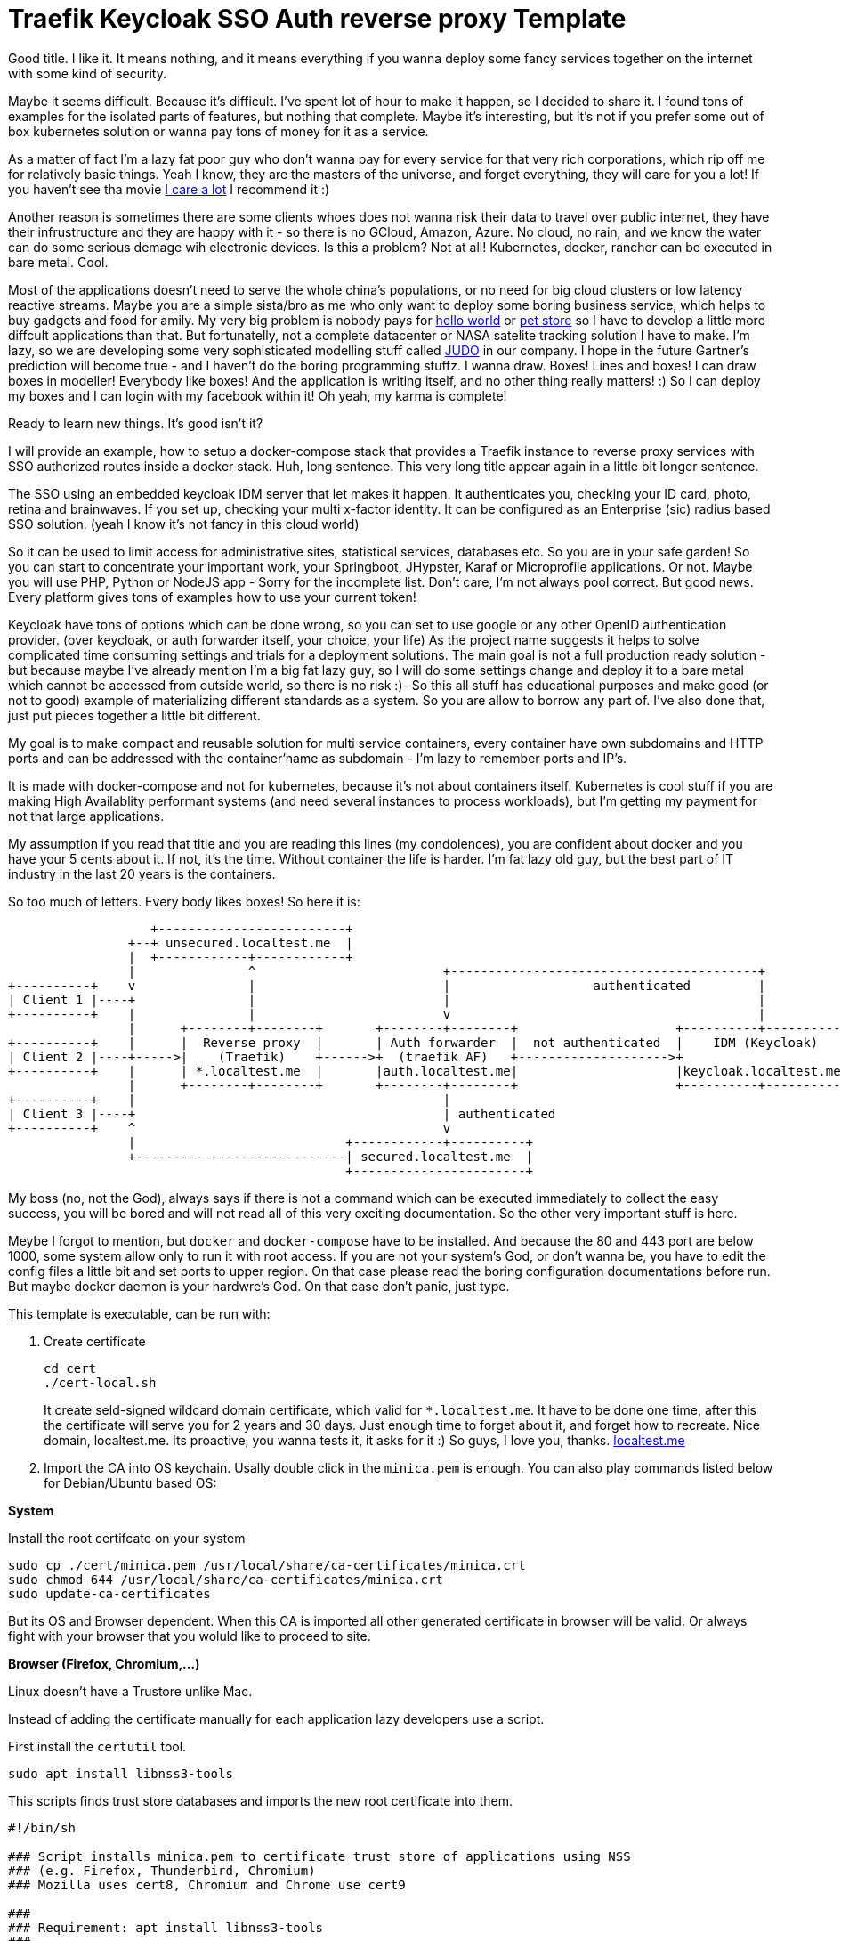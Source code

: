 # Traefik Keycloak SSO Auth reverse proxy Template

Good title. I like it. It means nothing, and it means everything if you wanna deploy some fancy services together on the internet with some kind of security.

Maybe it seems difficult. Because it's difficult. I've spent lot of hour to make it happen, so I decided to share it. I found tons of examples for the isolated parts of features, but nothing that complete. Maybe it's interesting, but it's not if you prefer some out of box kubernetes solution or wanna pay tons of money for it as a service.

As a matter of fact I'm a lazy fat poor guy who don't wanna pay for every service for that very rich corporations, which rip off me for relatively basic things. Yeah I know, they are the masters of the universe, and forget everything, they will care for you a lot! If you haven't see tha movie https://www.imdb.com/title/tt9893250/[I care a lot] I recommend it :) 

Another reason is sometimes there are some clients whoes does not wanna risk their 
data to travel over public internet, they have their infrustructure and they are happy with it - so there is no GCloud, Amazon, Azure. No cloud, no rain, and we know the water can do some serious demage wih electronic devices.
Is this a problem? Not at all! Kubernetes, docker, rancher can be executed in bare metal. Cool.

Most of the applications doesn't need to serve the whole china's populations, or no need for big cloud clusters or low latency reactive streams. Maybe you are a simple sista/bro as me who only want to deploy some boring business service, which helps to buy gadgets and food for amily. 
My very big problem is nobody pays for https://en.wikipedia.org/wiki/%22Hello,_World!%22_program[hello world] or https://www.oracle.com/java/technologies/petstore-v1312.html[pet store] so I have to develop a little more diffcult applications than that. But fortunatelly, not a complete datacenter or NASA satelite tracking solution I have to make. 
I'm lazy, so we are developing some very sophisticated modelling stuff called https://judo.codes[JUDO] in our company. I hope in the future Gartner's prediction will become true - and I haven't do the boring programming stuffz. I wanna draw. Boxes! Lines and boxes! I can draw boxes in modeller! Everybody like boxes! And the application is writing itself, and no other thing really matters! :) So I can deploy my boxes and I can login with my facebook within it! Oh yeah, my karma is complete!

Ready to learn new things. It's good isn't it?

I will provide an example, how to setup a docker-compose stack that provides a Traefik instance to reverse proxy services with SSO authorized routes inside a docker stack. Huh, long sentence. This very long title appear again in a little bit longer sentence.

The SSO using an embedded keycloak IDM server that let makes it happen. It authenticates you, checking your ID card, photo, retina and brainwaves. 
If you set up, checking your multi x-factor identity. It can be configured as an Enterprise (sic) radius based SSO solution. (yeah I 
know it's not fancy in this cloud world)

So it can be used to limit access for administrative sites, statistical services, databases etc. So you are in your safe garden!
So you can start to concentrate your important work, your Springboot, JHypster, Karaf or Microprofile applications. Or not. Maybe you will use PHP, Python or NodeJS app - Sorry for the incomplete list. Don't care, I'm not always pool correct. But good news. Every platform 
gives tons of examples how to use your current token!

Keycloak have tons of options which can be done wrong, so you can set to use google or any other OpenID authentication provider. (over keycloak, or auth forwarder itself, your choice, your life) As the project name suggests it helps to solve complicated time consuming settings and trials for a deployment solutions. The main goal is not a full production ready solution - but because maybe I've already mention I'm a big fat lazy guy, so I will do some settings change and deploy it to a bare metal which cannot be accessed from outside world, so there is no risk :)- So this all stuff has educational purposes and make good (or not to good) example of materializing different standards as a system. So you are allow to borrow any part of. I've also done that, just put pieces together a little bit different.

My goal is to make compact and reusable solution for multi service containers, every container have own subdomains and HTTP ports and can be addressed with the container'name as subdomain - I'm lazy to remember ports and IP's. 

It is made with docker-compose and not for kubernetes, because it's not about containers itself. Kubernetes is cool stuff if you are making High Availablity performant systems (and need several instances to process workloads), but I'm getting my payment for not that large applications. 

My assumption if you read that title and you are reading this lines (my condolences), you are confident about docker and you have your 5 cents about it. If not, it's the time. Without container the life is harder. I'm fat lazy old guy, but the best part of IT industry in the last 20 years is the containers.

So too much of letters. Every body likes boxes! So here it is:


[ditaa]
----
                   +-------------------------+
                +--+ unsecured.localtest.me  |
                |  +------------+------------+
                |               ^                         +-----------------------------------------+
+----------+    v               |                         |                   authenticated         |
| Client 1 |----+               |                         |                                         |
+----------+    |               |                         v                                         |
                |      +--------+--------+       +--------+--------+                     +----------+----------+          
+----------+    |      |  Reverse proxy  |       | Auth forwarder  |  not authenticated  |    IDM (Keycloak)   |
| Client 2 |----+----->|    (Traefik)    +------>+  (traefik AF)   +-------------------->+                     |
+----------+    |      | *.localtest.me  |       |auth.localtest.me|                     |keycloak.localtest.me|
                |      +--------+--------+       +--------+--------+                     +----------+----------+
+----------+    |                                         |                 
| Client 3 |----+                                         | authenticated        
+----------+    ^                                         v
                |                            +------------+----------+
                +----------------------------| secured.localtest.me  |
                                             +-----------------------+
----


My boss (no, not the God), always says if there is not a command which can be executed immediately to collect the easy success, 
you will be bored and will not read all of this very exciting documentation. So the other very important stuff is here.

Meybe I forgot to mention, but `docker` and `docker-compose` have to be installed. And because the 80 and 443 port are below 1000, 
some system allow only to run it with root access. If you are not your system's God, or don't wanna be, you have to edit the 
config files a little bit and set ports to upper region. On that case please read the boring configuration documentations 
before run. But maybe docker daemon is your hardwre's God. On that case don't panic, just type.

This template is executable, can be run with:

. Create certificate
+
--
```
cd cert
./cert-local.sh
```
It create seld-signed wildcard domain certificate, which valid for `*.localtest.me`. It have to be done one time, after this the certificate will 
serve you for 2 years and 30 days. Just enough time to forget about it, and forget how to recreate.
Nice domain, localtest.me. Its proactive, you wanna tests it, it asks for it :) So guys, I love you, thanks. https://readme.localtest.me/[localtest.me]

--
+
. Import the CA into OS keychain. Usally double click in the `minica.pem` is enough.
You can also play commands listed below for Debian/Ubuntu based OS:

**System**

Install the root certifcate on your system
```
sudo cp ./cert/minica.pem /usr/local/share/ca-certificates/minica.crt
sudo chmod 644 /usr/local/share/ca-certificates/minica.crt
sudo update-ca-certificates
```

But its OS and Browser dependent. When this CA is imported all other 
generated certificate in browser will be valid. Or always fight with your browser that you woluld like to proceed to site.

**Browser (Firefox, Chromium,...)**

Linux doesn't have a Trustore unlike Mac.

Instead of adding the certificate manually for each application lazy developers use a script.

First install the `certutil` tool.

```
sudo apt install libnss3-tools
```

This scripts finds trust store databases and imports the new root certificate into them.
```
#!/bin/sh

### Script installs minica.pem to certificate trust store of applications using NSS
### (e.g. Firefox, Thunderbird, Chromium)
### Mozilla uses cert8, Chromium and Chrome use cert9

###
### Requirement: apt install libnss3-tools
###


###
### CA file to install (customize!)
### Retrieve Certname: openssl x509 -noout -subject -in minica.pem
###

certfile="minica.pem"
certname="minica root ca"



###
### For cert8 (legacy - DBM)
###

for certDB in $(find ~/ -name "cert8.db")
do
    certdir=$(dirname ${certDB});
    certutil -A -n "${certname}" -t "TCu,Cu,Tu" -i ${certfile} -d dbm:${certdir}
done


###
### For cert9 (SQL)
###

for certDB in $(find ~/ -name "cert9.db")
do
    certdir=$(dirname ${certDB});
    certutil -A -n "${certname}" -t "TCu,Cu,Tu" -i ${certfile} -d sql:${certdir}
done

```

Restart your browsers. Your certificates are now trusted.
Source: https://gist.github.com/mwidmann/115c2a7059dcce300b61f625d887e5dc

. Start compose
+
--
```
docker-compose up
```
--

Okay... and what. Patitence. Eventually it will finish the job and starts. When its ready, you can test the setup with:

https://whoami.localtest.me


The user is admin@example.com and the password is `password`. Yes. Its true. The top star pasword is used as password.
Totally unsecure. Just to feel uncomfortable enough to change it immediately. So please change it in keycloak. I beg you.

You think you will see some very interesting thing... Huh. no... Iw will no some some kitty or playing bears. It will only dipslay 
your boring request details. 

But the important thing you are logged in. There is a side effect of that: sometimes you wanna leave. 
You have the sword, any subdomain can accep the `/_oauth/logout` - and your keys are droped to the ocean,
and your are fired! 


### Some explanation - what the heck is this?

There is a https://www.youtube.com/watch?v=xAkHiAqtunQ&ab_channel=5700102z[whoami] named service which is exposed as https://whoami.localtest.me . The container can be accessed with authentication
only, so the site redirected to https://keycloak.localtest.me and after a successfull authentication the whoami container is accessible over https. Sound easy right? Not at all :) To un derstand how it works some explanation is required. 


### The reverse proxy

Reverse. What? I have a keyhole and an address and I can access a lot of services without knowing where they are and how. So cool. I must not know every single port number, IP's and other boring details. See the boxes! The flow is there! So time for some professional grade text.

The term reverse proxy (see: Load Balancer) is normally applied to a service that sits in front of one or more servers (such as a webserver), accepting requests from clients for resources located on the server(s) - so kitty picture can travel over the wire with lightnig speed. From the client point of view, the reverse proxy appears to be the web server and so is totally transparent to the remote user. In our case thare is services inside the compose containers
which can be accessed over a subdomain (or context path. Your choice, your life. But be carefull, lot of fancy client technologies 
- without any names, khmm - don't care and wanna get the whole root path). 


### OpenID connect

Yeah! It is baby! I have facebook, google, github, so I have a tons of OpenID auth provider and 
Identity manager - like facebook, they KNOW me - better than me - and I'm the person and I can have access to my very own systems.

OpenID Connect is a simple identity layer on top of the OAuth 2.0 protocol, which allows computing clients to verify the identity of an end-user based on the authentication performed by an authorization server, as well as to obtain basic profile information about the end-user in an interoperable and REST-like manner. In technical terms, OpenID Connect specifies a RESTful HTTP API, using JSON as a data format.

OpenID Connect allows a range of kinds of clients, including Web-based, mobile, and JavaScript clients, to request and receive information about authenticated sessions and end-users. The specification suite is extensible, supporting optional features such as encryption of identity data, discovery of OpenID Providers, and session management. Yes, that whole stuff needed to be able to login one time and later my every service can recognize me over my browser session and accept my identity.

### X509 Certificates

Nice that we have a HTTP protocol to communicate with servers. But how can be it secure enough to protect our digital freedom?
The better question is if I store my user's name in a Keycloak server what part of GDPR I violate? Do you know? Or do you have your own Dr. Gonzo to help find your legal way?

In cryptography, X.509 is a standard defining the format of public key certificates. X.509 certificates are used in many Internet protocols, including TLS/SSL, which is the basis for HTTPS, the secure protocol for browsing the web. They are also used in offline applications, like electronic signatures. An X.509 certificate contains a public key and an identity (a hostname, or an organization, or an individual), and is either signed by a certificate authority or self-signed - as in our test case. When a certificate is signed by a trusted certificate authority, or validated by other means, someone holding that certificate can rely on the public key it contains to establish secure communications with another party, or validate documents digitally signed by the corresponding private key. Huh, whatever. My browser crying their eyes out if I haven't got one valid, so better to have one. And it is 21th century. In my smart watch (if sombody knows me knows I'm lying now - because I don't have one) I have enough horse power to be able to forget clear text. Clear 
text is not fancy like clean coding. 

### Single sing-on (SSO - not https://www.youtube.com/watch?v=cvChjHcABPA&ab_channel=AbbaVEVO[S.O.S] - maybe you are old enogh as me to know ABBA)

It's can be cool if any service inside or a slice of container universe can be accessed after a successful authentication, right?
Single sign-on (SSO) is an authentication scheme that allows a user to log in with a single ID and password to any of several related, yet independent, software systems. True single sign-on allows the user to log in once and access services without re-entering authentication factors. We are lazy enough to type password more than once? Isn't it?


### https://www.youtube.com/watch?v=al_CT788Ry4&ab_channel=SesameStreet[Cookies]

Yeah! Cookies. In this side of world everybody got cookies, so we know well. Or doesn't? This cookie is not for humans I'm speaking of. It's for
browsers. Some pieace of information which are attached to every request-response to be able to track conversation between server and client.

An HTTP cookie (also called web cookie, Internet cookie, browser cookie, or simply cookie) is a small piece of data stored on the user's computer by the web browser while browsing a website. Cookies were designed to be a reliable mechanism for websites to remember stateful information (such as items added in the shopping cart in an online store) or to record the user's browsing activity (including clicking particular buttons, logging in, or recording which pages were visited in the past). They can also be used to remember pieces of information that the user previously entered into form fields, such as names, addresses, passwords, and payment card numbers.

Yes, my friend, corporations also plant cookies in your browser to track you down and sell you a lot of things which is totally garbages and 
you don't really need. For us it have other purpose. To store your key which was legally created after your succesfull login attempt.


## Configuration

So, you are the AFAB/Agender/Aliagender/AMAB/Androgyne/Aporagender/Bigender/Binarism/Body dysphoria
/Boi/Butch/Cisgender/Cisnormativity/Cissexism/Demiboy/Demigender/Demigirl/Dyadic/Feminine-of-center
/Feminine-presenting/Girl/Guy, who thinks differently and the default given template isnn't enough good for you. 
Oh. Okay. Maybe. Let's do it.


### .env file

It's goal to store every enviromental parameters. So we are storing there our network and domain name now. But! It's for
`docker-compose.yaml` only. There are other configurations which referencing the domain name. So it's the best if you list it
and change it. (or using the fency https://en.wikipedia.org/wiki/Sed[sed] based find and replace tool from 1973. Thank you Mr. Lee E. MacMahon)

```
./update-domain.sh example.com
```

It replace the original domain defined in .env file in all files where it's defined. I'm lazy again. It's boring. I would like to draw boxes. Don't forget the certification generator is another script, so when the domain changed, please change it!


## Create certificates

The whole solution uses certifications. Imagine a certification is a box of key :) yeah, boxes. The `cert` directory contains a https://github.com/jsha/minica[minica] docker based script to create self
signed wildcard domain SSL cert by default. 

Wildcard cert means there is one key rule every key. It will be valid for every subdomain in your domain. Fine yeah cool. 
But if you like to create keys or you are a poor bastard who haven't got tons of money. Hmmm. Interesting. It's https://comodosslstore.com/promoads/positivewildcardssl.aspx?gclid=Cj0KCQjwjPaCBhDkARIsAISZN7RUjJKJRMIyDRMGQw45KCHfBxBNVDA_Se9hV5iJcs_pkdKkCQWT5r4aAmTXEALw_wcB[cheaper] than expected now. Okay go and buy one and put it into `cert/ _.<domain>` directory.

If you wanna create `./cert-local.sh` script contains example how to generate self signed wildcard domain CA's.

Another solution is https://letsencrypt.org/[Let's encrypt]. The traefik supports it with certbot renewal. What the hack is Let's encrypt?
Imagine a world in the past, where developers do not wanna pay certification taxes to very-sign and comodo for
every pages. That was the golden age of the plain text http. With some middle man attack or with some server with promicious mode ethernet card can collect tons of password in a sec. Ooo, I miss it :) But some companies does not like
that constantly have problems, everybody have security problems and always waiting for solutions from service providers and browsers.
The problem cannot solved by them. So they decided that making some service which is free and everybody can get full valid certification - not some self signed one. So the https://www.imdb.com/title/tt0120737/[Fellowship of the rings] borns! It can be used for public service. The validation methods are simple. 
Some time interval they checks the domain which https://letsencrypt.org/[Let's encrypt] cert generated for with DNS-01 challange (it validates the domain have the key in a TXT record) or HTTP-01 challange where the web server have to serve http://<YOUR_DOMAIN>/.well-known/acme-challenge/<TOKEN> .
So its cool. When you have public IP and open port or run in the cloud. If I will have some intention or time I will extend this example with let's encrypt capability. My motivation can be increased with some free beer - but pssst, don't tell it to my wife.

IMPORTANT: Do not use self-signed certificate for production systems. And it's serious.

### docker-compose.yaml

It is your description of container. I'm not sure that you care how it works. You yust wanna add a new service. You can do it. Yeah.

#### Add service


```
  whoami:
    image: emilevauge/whoami
    container_name: ${COMPOSE_PROJECT_NAME}_whoami <1>
    restart: unless-stopped <2>
    networks: 
      judo: <3>
        aliases:
          - whoami.${DOMAIN} <4>

    labels:
      - traefik.enable=true <5>
      - traefik.backend=whoami <6>
      - traefik.docker.network=${COMPOSE_PROJECT_NAME}_judo <7>

      # SSL configuration
      - traefik.http.routers.whoami.entryPoints=https <8>
      - traefik.http.routers.whoami.rule=host(`whoami.${DOMAIN}`) <9>
      - traefik.http.routers.whoami.middlewares=sso@file <10>
      - traefik.http.routers.whoami.tls=true <11>
```
<1> Container name created from project name + any name. 
<2> Run while not stopped. If you make compose in daemon mode, the restart wiill not stop the rock
<3> Network name is JUDO. I know, it is a cheap advertisement, but I'm a as you know a fat old lazy guy.
<4> Alias. Importoant is some container (for example keycloak). Without it the internal name resolution is not okay,
it gives 127.0.0.1 and it will point to wrong service. So in container the domain name have to be resolvable to
docker network address.
<5> Put it to reverse proxy context
<6> Service name is references by the router.
<7> Network is defined for traefik routing. It have to be prfixed with the project name.
<8> It is accessible over https. When trying to access as http, it will replace to https prefix. It is done by
traefik 
<9> Host name to listen to. It will be the domain name of host. Here is the place if you wanna make some confusion and making different name as the container name.
<10> The middleware ssl is defined in `config/traefik/dynamic_conf.toml`. It can be edited - on that case its reloaded dynamically, Or
you can translate it to label. I've using that way in my IOT setup. But its a relative little hell. Very long strings, hard to manage,
so config files are better place, but you cannot use nev variable substitution.
<11> It's SSL. We are encoded. Good luck clear text password https://www.youtube.com/watch?v=1p_R7SCKEFU&ab_channel=%C3%96merFarukEngin[miners]! 

When the middleware removed SSO athentication is not required. The Badur's gate is open for everyone. So consider it to secure if there is
not inner security in service or a public site.

## Directory layout

Heh. It sound professional. So again, I'm a lazy fat old fart, so it is for me if there is some logic in the directory structure.

- config  - configuration, environment variables which are referenced from compose.
- cert - the certificates used by containers. I do not recommend to persist certificate in a version control system. It can cause that your
user data can be listed in https://haveibeenpwned.com/[Have I been Pawned?]
- .data - containers persist their state there. Hah. Yeah sometimes there are some states which cannot be forget between restarts. Or you
are the One who setup everything after a start? :) Yes, I know containers. But kubernetes also have PersistentClaims. And some
storage hardware factory have to get some money. Am I right? 
And sometimes some side effects have to be hided inside a monad :) Practically it is not part of a version control sytem. Oooo. Everybody
knows github :) You are here. So I'm sure you using one.

## Containers

### Traefik

The reverse proxy itelf. It listens on the port 80 and 443. Traefik listens for containers (thats the reason that docker socket have to be 
mounted) and when see some marker label on container definition, it will grab that container and making the route rules for it. It's very similar
as OSGi whiteboard pattern works. So you tell me don't know what the OSGi is? You prefer microservices instead of it? Or you hear that
it's a blackmagic technology? Either reason, you can check https://www.youtube.com/watch?v=PYXT5y8gwAg&ab_channel=codecentricAG . One of Netflix 
department can operate the 1/10th of microsevice cost with karaf and OSGi. It sound good, right? Maybe the miroservice only just one of the several solutions 
and not right for every problem? Okay, okay, you right, I do not know anything.

#### Compose fargment:


```
  traefik:
    image: traefik
    restart: unless-stopped
    container_name: ${COMPOSE_PROJECT_NAME}_traefik

    ports:
      - "0.0.0.0:80:80"  <1>
      - "0.0.0.0:443:443" <2>
    volumes:
      - /var/run/docker.sock:/var/run/docker.sock:ro <3>
      - ./config/traefik:/etc/traefik <4>
      - ./.data/traefik/logs:/logs <5>
      - ./cert/_.${DOMAIN}:/etc/cert <6>

    environment:
      - TZ=Europe/Budapest <7>

    networks:
      judo:
        aliases:
          - traefik.${DOMAIN}

    labels:
      - traefik.enable=true
      - traefik.backend=traefik-api
      - traefik.docker.network=${COMPOSE_PROJECT_NAME}_judo
      - traefik.http.services.traefik.loadbalancer.server.port=8080 <8>

      # SSL configuration
      - traefik.http.routers.traefik-ssl.entryPoints=https
      - traefik.http.routers.traefik-ssl.rule=host(`traefik.${DOMAIN}`)
      - traefik.http.routers.traefik-ssl.middlewares=sso@file
      - traefik.http.routers.traefik-ssl.tls=true
 
```

<1> http port listens all of available newtork on host machine. It only listens, because if the client haven't got the reflex to use `https` by default, it redirects to https variant of the very same URL.
<2> https port listens all of available network on hist machine. yeah. The dance begins here. I will tell you how it operates. If you change it
I recommend change the URL-s postfixed to that port everywhere. So read this doc, will find it. The reward will be a working system. :)
<3> The socket of docker mounted
<4> Some configuration. It's loaded from file system. If you prefer you can use as label. In my first version I had that. It was not a good idea -
Oh you realy think that I do not make mistakes? If you think that, YOU did make a mistake now -  It's importatnt, because in the toml file there is a file reference, and if this volume mount does not exists that path is invalid.
<5> Logs. Oh. In the configuration have to be switched on. It will make logs. I'm not sure its neccessary, because in the container world there is
https://www.elastic.co/what-is/elk-stack[ELK stack], so you dont need to store logs inside text files anymore. But if you like to use grep / awk, than good for you. Do it. 

<7> Timezone. Yes. We are in the center of Europe. But our political system will bring us near to the http://www.balkanfanatik.com/[Balkan Fanatik] soon. Oh yes, yes. I'm too liberal fou our unorthodox system.

<8> The port traefik dashboard listens on. Yeah. They have some fancy graph about routes. So trafik handles itself as eny other containers. So routing
dashboard! https://traefik.localtest.me.

The other labels already mentioned in our hellow world example. 


#### traefik.toml:

```
[log]
  level = "DEBUG" <1>
  filePath = "/logs/traefik.log"

[entryPoints]
  [entryPoints.http] <2>
    address = ":80"
  [entryPoints.https]
    address = ":443"

[api]
  dashboard = true <3>
  insecure = true <4>

[providers]
  [providers.file] <5>
    filename = "/etc/traefik/dynamic_conf.toml"
  [providers.docker] 
    endpoint = "unix:///var/run/docker.sock"
    watch = true
    exposedbydefault = false <6>
    defaultrule = "Host(`{{ .Name }}.localtest.me`)" <7>

[accessLog]
  filePath = "/logs/access.log" <8>
  
```

<1> Log level. It is DEBUG while configuring, After that point INFO is enough. There is a bunch of message is not for consuming. Just for digging 
for errors :) 

<2> The ports mappend as entry point. I know, but the port mapping above is about docker and host machine. Here it tells for trafeik. You know, 
like good burocrats everybody have to put ther stamps.

<3> Dashboard enabled - nice graphs. It draws that very routes which have been set up in the configuration.

<4> Insecure - Hehaaaa. Its a lie. Insecured by default, but if you already know that everything over the sso@file middleware is protected. Thats so cool that type of Whiteboard extension pattern. Self defense is possible.

<5> Dynamic conf included here. Dynamic config means when you change content, it will redeploy routes. It's an interesting thing in
container, because some schools teach us the container deployed as it is, and it have to be immutable. When you change it, redeploy it. Yeeah, its a kind of thruth. So if you can do simple rollover over several machines - can create new ones and after stops old ones. - do it right. But here we are talking aboute routing where the route decisions can happen here, and you have maybe only just couple - if you don't have https://www.redhat.com/en/engage/openstack-datasheet-20171008?sc_cid=7013a000002DTTyAAO&gclid=CjwKCAjwr_uCBhAFEiwAX8YJgcJy1WV5BH8V-AX26cj1DSk1SLH7jkaMiy07VMcmIy27pMr0uGHR6BoCa8oQAvD_BwE&gclsrc=aw.ds[OpenStack] like rocket science fueled network resource manager infrastructure. Means you have your own cloud at a large in your yard. So one thing you have to check, tha path have to be mounted as volume if you do not wanna repeat the question - "I've done right, why it is not working?" Same story happendned. Turns out tons of logs and the 3rd line have a little warneng mentioned that for me. So in this case too much log caused problems to identify the real problem.

<6> We are in control! We are the engineer (ehh, nice world, everybody can be engineer in paper), do not open all of your container by default.

<7> If you dont give a name for your child, it will give you the name of the container. Yes, I know. You are confused why are typing names in the config for containers. Good question. Just to be control. I am the naming God of my services. Thats all. Some narcistic force in play here.

<8> Boring log, log and log again. Yes. Don't care. Just mount or delete the entry. 

#### dynamic_conf.toml:

```
[tls.stores]
  [tls.stores.default]
    [tls.stores.default.defaultCertificate] <1>
      certFile = "/etc/cert/cert.pem"
      keyFile  = "/etc/cert/key.pem"
      
[http.routers]
  [http.routers.https-only] <2>
    entryPoints = ["http"]
    middlewares = ["httpsredirect"]
    rule = "HostRegexp(`{host:.+}`)"
    service = "noop"

[http.services] 
  [http.services.noop.loadBalancer] <3>
    [[http.services.noop.loadBalancer.servers]]
      url = "http://192.168.0.1"

[http.middlewares]
  [http.middlewares.sso.forwardAuth] <4>
    address = "http://traefik-fa:4181" <5>
    authResponseHeaders = ["X-Forwarded-User", "X-WebAuth-User"] <6>
    trustForwardHeader = "true" <7>
  [http.middlewares.httpsredirect.redirectScheme] <8>
    scheme = "https"

```

<1> Certificates - Important, because the SSL encoding are made by this service. These certs are the wildcard certificates. When
you wanna type a lot and make different certs for services, you can do it, but on that case have to make sparate routes for that. I'm too
lazy and I'm spending that time with my children instead.

<2> The HTTP -> HTTPS redirect magic happens here, redirecting to middleware which redirect at <8>

<3> Its a fallback loadbalancer. Its not required by default. Its only just for as a last chance.

<4> The Middleware. It decides that the request have to be authenticated or let to go to service. This the middleware which is referenced
as `sso@file` . Do you see the name sso?. After authentication the reposnse message have the token in a cookie. Cookieees! Cookies in boxes. yuppi!

<5> The other magic is the forward auth container is called inside docker network as a host name. It 
have to match with the container service name. 

<6> https://en.wikipedia.org/wiki/X-Forwarded-For[X-Forwarded-User] - is a standardizad way to mark its a proxy request.It helps forwarder proxy
to know what is the target after authentication. You know Post It! helps to organize the hell of request streams.

<7> As a matter of fact, I don't know exactly how it operates, but keykloak was not able to operate without it. It is enabling to to get these headers from auth forwarder service and accept it. Maybe forward auth creating extra headers which is rerquired? Help me out! It can be checked in te go source codes, but maybe I mentioan already I'm an lazy old fat guy.

<8> This translates URL schema to https.

Okay it was long. But Only just think it is long and hard. See the next chapter. It is that makes the real magic. All of stuffs to this point was
easy as pie. The real hack comes after.

### traefik-fa:

Yes. We are here. Center of the universe. Here happens the magic, event horizont reached.
This decides which is authenticated which is not. If it is misconfigured, than maybe you sell
your data for some private soldier in the shadow.

```
  traefik-fa:
    image: thomseddon/traefik-forward-auth <1>
    container_name: ${COMPOSE_PROJECT_NAME}_traefik-fa
    restart: unless-stopped

    volumes:
      - ./config/traefik/forward.ini:/forward.ini <2>
      - ./cert/minica.pem:/etc/ssl/certs/ca-certificates.crt <3>

    environment:
      - CONFIG=/forward.ini <4>

    dns_search: ${DOMAIN} <5>
    networks:
      judo:
        aliases:
          - auth.${DOMAIN}

    labels:
      - traefik.enable=true
      - traefik.docker.network=${COMPOSE_PROJECT_NAME}_judo
      - traefik.backend=traefik-fa
      - traefik.http.services.traefik-fa.loadBalancer.server.port=4181

      # SSL configuration
      - traefik.http.routers.traefik-fa-ssl.entryPoints=https
      - traefik.http.routers.traefik-fa-ssl.rule=host(`auth.${DOMAIN}`)
      - traefik.http.routers.traefik-fa-ssl.middlewares=sso@file
      - traefik.http.routers.traefik-fa-ssl.tls=true

    depends_on: <6>
      keycloak:
        condition: service_healthy
        
```

<1> Start with the image. Maybe you are an experienced Load Balancer. You are just tickeling why this
unknown reverse proxy was selected, there is a very cool https://github.com/oauth2-proxy/oauth2-proxy[oauth2-proxy]. It's the abolute star. 
Tons of features, out of box support for some alien technologies. BUT. For me it has not worked. I had CSRF issues (later, baby), forums does not help to solve it. Heh, dont know  what is is? Its problems with the usage of the certificates on the keys. Yes, it cannot handle well that we get our keys with different pathes, maytbe related that little black magic within traefik about the Proxy header entries. So it was not played nicely with traefik. Maybe there is some hidden things which was not set - yeah, tons of options, so maybe I miss some things. If somebody can do with this 
installation with oaut2-proxy, give me. I will test it immediately. So chalange is open :)

<2> Config files - later. Patience. The time will come soon.

<3> This settings is mandatory to use very same certification as the trafik uses. The reason is simple. When using local network and domain for that, as I mentioned earlier it casues that the container machines reolves it directly. So it nice if the domain names and the used key is same. OpenID likes that way. If we do in other way, this whole thing became pointless. On that case close this site, delete all keys, use some simple solution, and don't care :). There are some guys in forums crying out allow to skip the domain name mathing check on X.509 keychange. Guys! Think about it! Make some security and immediately avoid it? And after you will show it to your girlfriend what a perfect securoty system you've made? Liar!. Oh, this hole is deep. 
<4> Config again. Is this some kind of boomerang. No. Here we says. We mounted the config, time to use.
That the reason of using alias for network name. But ist's not enough. 

<5> Here some short string, which is shows that config is not a bofoon. It just sit there on the silence, and helps to reach the one of most important thing which
allows to work the whole solution. The DNS names not seem too imprtant. But! These lines says to service use internal network aliases to access a service on our given domain. And that's one is an important trick. The 127.0.0.1 (or any other IP address which may not accessible from our docker network) is not resolved from the external domain server (yes, our great localtest.domain is 127.0.0.1), instead of container address is resolved - so no request leaves our safe garden. Heheh, lower risk to temper. It have to be, because our keycloak server is there - instead of your auth proxy outside, but this whole project goal as the long title said is about this integration. And booom! The client URL, cookie URL, and certification URL is matching. There is no difference. And the key is used also is the same - you will know that better after read next entry. Yes. I'm stunned that you are reading. Good to know there is people that have that vocation. Good for you. You are destined to be succesfull :) And don't leave me alone here.
 
<6> Healthchek. It's our manager. Care of us. Cares a lot. It helps to orchestrate service start. What is the purpose to start a service when other service not ready to serv our service? So we can put some check there, and the other services uses us, can depends on us. Our service are used just when we are healthy. So we have no COVID-19 or eny other maybe lethal cause, we will not block the whole https://www.imdb.com/title/tt1706620/[train].

Other configs are not mentioned. The purpose very same as other services, and I'm trying to be compact, avoiding the unnecessarry word, sentences and paragraphs. 
So don't be rude to point out that I'm a liar.

#### forward.ini:

```
default-provider = oidc <1>

secret = secret-nonce <2>

providers.oidc.client-id = oauth-proxy <3>
providers.oidc.client-secret = 72341b6d-7065-4518-a0e4-50ee15025608 <4>
providers.oidc.issuer-url = https://keycloak.localtest.me/auth/realms/master <5>

log-level = debug <6>

cookie-domain = localtest.me <6>
auth-host = auth.localtest.me <7>

whitelist = admin@example.com <8>

```
<1> This tells standard OpenID is used. You can change to google facebok or other auth method. Feel free to do it. 
But you have to register an application for that. I hate it. Very time consuming. For facebook I had to make tons of documentation. More time needed for administration, than the technical configuration. Google / Facebook / Apple please.
Is that App development that we are filling a lot of forms? Like a burocrat? Are you https://en.wikipedia.org/wiki/Vogon[vogons]? Really? 
Is it the future? And it gives more confifence and security? Screw you! Only I just wanna validate my users by email address, 
which is initalized by the user. More sensitive information can be extracted from your advertisment cookies!!! Cookies in the Jar,. That cookies are not fine!

<2> Client secret - it will help to create https://portswigger.net/web-security/csrf/tokens[CSRF] token. The client is signing the key also. It avoid to stole
the key by a middleware. Don't do any auth in mobile phone without this, because there is some daemons can stole your brand new auth keys ripping off the face of somebody else. A CSRF token is a unique, secret, unpredictable value that is generated by the server-side application and transmitted to the client in such a way that it is included in a subsequent HTTP request made by the client. When the later request is made, the server-side application validates that the request includes the expected token and rejects the request if the token is missing or invalid. CSRF tokens can prevent CSRF attacks by making it impossible for an attacker to construct a fully valid HTTP request suitable for feeding to a victim user. Since the attacker cannot determine or predict the value of a user's CSRF token, they cannot construct a request with all the parameters that are necessary for the application to honor the request. It stores the token in a cookie, so the client will get it and when the next call is coming that cookie contains the required keys and can authenticate 
that the client have the required key.

<3> Client ID used on the IDM - In our case keycloak. So in the keycloak configuration you can find this client! Nice. So bridge is building. Equilibrium is in our door.

<4> OIDC client secret is to use to validate that the forward server can eat from the IDM server's table.

<5> Issuer URL. Its important. Thats the URL which is accessed by our forwarder services in back channels. Like in
a movie. The events happen between the service and clients, but some validation is made on that back channel, to be able to valide that the user key is 
really okay. Thats the reason why matching of the domain is important. Not only the client, the forwarder server also talks to ID (keycloak) So there is an easter egg. When you change the port of service, you have to change that domain too, and have to
change the keycloak's port too to be able to acces it from internal network same way. So lot of thing .

<6> This is for browser. Browsers allow valid cookies, don't like some foreigner. It can cause some terrosrist attack.
So for peace it have to be the same domain. And port. Important, when you change port have to change cookie domain too.

<7> Auth host. This service's host name. because the keycloak after authentication have to fill some header data to be able to get back here. Like in Hansel and Greatel with the crumb.

<8> Whitelist. Ahh. So if you  have valid credentials in keycloak it's not enough. Your name have to be here, so we are not enough confidene. The real security is a complete paranoia. :) But the real reason is we don't beleive google and facebook.
Half of our globe have account in these sites, so I'm not sure that if any of them can access our critical services. Maybe I'm paranoid :) 
But the noises tell me nothing to worry.

And thats all. Ther eare other config options. But from that point it's your call to dig deeper in the rabbit hole.

### Keycloak

So our base of our ceredentials. Maybe thats the reason that it is persisted with postgresql. The configurations
are initaly imported from json. There are some values you can set / change when you change domain or users.

#### Compose

```

  keycloak:
    container_name: ${COMPOSE_PROJECT_NAME}_keycloak    
    image: quay.io/keycloak/keycloak:12.0.4
    restart: unless-stopped

    env_file:
      - ./config/keycloak.env <1>

    environment:
      - KEYCLOAK_FRONTEND_URL=https://keycloak.${DOMAIN}/auth <2>
      - PROXY_ADDRESS_FORWARDING=true <3>

    networks:
      judo:
        aliases:
          - keycloak.${DOMAIN}

    command:
      [
        '-b',
        '0.0.0.0',   <4>
        '-Djboss.http.port=80', <5>
        '-Djboss.https.port=443', <6>
        '-Djboss.socket.binding.port-offset=0', <7>
        '-Dkeycloak.migration.action=import', <8>
        '-Dkeycloak.migration.provider=dir',
        '-Dkeycloak.migration.dir=/realm-config', 
        '-Dkeycloak.migration.strategy=IGNORE_EXISTING',<9>
      ]
      
    volumes:
       - ./cert/_.${DOMAIN}/cert.pem:/etc/x509/https/tls.crt <10>
       - ./cert/_.${DOMAIN}/key.pem:/etc/x509/https/tls.key
       - ./config/keycloak-realm-config:/realm-config

    labels:
      - traefik.enable=true
      - traefik.backend=keycloak
      - traefik.docker.network=${COMPOSE_PROJECT_NAME}_judo
      - traefik.http.services.keycloak.loadBalancer.server.port=80

      # SSL configuration
      - traefik.http.routers.keycloak.entryPoints=https
      - traefik.http.routers.keycloak.rule=host(`keycloak.${DOMAIN}`)
      - traefik.http.routers.keycloak.tls=true

    healthcheck:
       test: ["CMD-SHELL", "curl -U --fail http://localhost:80/auth/realms/master"]
       interval: 10s
       timeout: 1s
       retries: 30
       
    depends_on:
      postgres:
        condition: service_healthy
        
```

<1> Embedd some environment from outside

<2> Its required for the frontend of keycloak to know where it stands behind the proxy.

<3> It tells that the <2> defined URL be used.

<4> Listen in all interfaces inside docker

<5> HTTP port listens - proxy accessing over HTTP port the keycloak

<6> HTTPS port open for auth proxy to access. The certificate setting slo mandatory here.

<7> Offset of all ports. Interesing. When it set EVERY port incremented with this number. So if it is 1000, the HTTPS port become 1443. In docker it cleaner 
to keep zero, because keycloak ports will not collide anothger servie's ports. Its for old times sake, when multiple instance of  keycloak was executred in same machine. Container can separate, yeah. Good thing.

<8> Improt the JSON files as initial data.

<9> To be able to restart the service. Or you can make immutable if does not any persist, only just import.

<10> The certs again. Oh yeah. Same certs will not coillide another so. Certificartions our passport to the
consitency haeven.

#### Keycloak.env

```
TZ=Europe/Budapest
DB_VENDOR=POSTGRES
DB_ADDR=postgres
DB_DATABASE=judo
DB_USER=judo
DB_SCHEMA=public
DB_PASSWORD=judo
KEYCLOAK_USER=admin
KEYCLOAK_PASSWORD=judo
PROXY_ADDRESS_FORWARDING=true

```

Some default. Read it as text. I think no need eny explationion. I'm tired. I think. My energies have to be kept for more important things.


#### master-users-0.json:

The admin@example.com user. Why this json so ugly? Firts of all, it is exported from a running keycloak, and 
put here to be imported at start. Second reason, one of example it was configured. I licensed it from another guy (links below). What a nice word - as a matter of fact I stole it. Luckelymy hands will be not cut out for this sin (yet) here.

#### master-realm.json:

Thats the configuration where the `oauth-proxy` is living. You win! Another easter egg have been found. On there the redirect uri can match
with the auth-proxy url to be able to call back when authentication happened.  So good for you!

And thats all. postgres is not important here. But I recommend to use it. I've worked lot of RDBMS databases, Postgres is far from the best overall from there. Easy to use, free to use, SQL standard compliant, feature rich.
I know, Oracle can be distributed over continents, but most of the time the database contains several millions of lines in tables maximum, which can be handled with postgresql well.

## Some future plans

In a near future project I will extend this with https://www.elastic.co/what-is/elk-stack[ELK], https://prometheus.io/[Prometheus], https://www.influxdata.com/[InfluxDB] and https://grafana.com/[Grafana] as a complete monitoring setup. Aaaaand you can see boxes!! Color boxes!!! One thing is better than boxes! The color boxes! And sometimes graphs. Did you know that the good graph always shows increasing trends? Hahh. If you don't think you are not a sales person, maybe you are techical guy who thinks the memory usage have to be a flat line. Too much hospital series! That can be the reason that flat line means with dead. What a mess!

## Oh errors

So As you see I'm not perfect and maybe some of my stuffz not as good I think. In that case please teach me. Feel free to put some pull
requests and correct me. I wanna learn! I'm too old, I have not got that sharp brain, so with the extension of knowledge can be 
https://www.youtube.com/watch?v=Y4QbJRAWvRU&ab_channel=YelloVEVO[race] with you only.

## Source of materials


So there is some credit list. Don't you think I created this whole crap? Don't believe I will not share the responsibility and
Will I carry the can alone? And you can dig and learn from it as I did.

https://community.traefik.io/t/forwardauth-openid-keycloak/1788

https://www.linkedin.com/pulse/homelab-single-sign-on-tls-aymen-furter/?articleId=6662081833322315776

https://carey.li/2019/10/01/traefik-2-sso-ssl/

https://github.com/Artiume/docker/blob/master/traefik-SSO.yml

https://github.com/cry/traefik2-demo

https://github.com/thomseddon/traefik-forward-auth/issues/134

https://blog.ruanbekker.com/blog/2020/12/23/https-for-local-development-with-minica/

https://www.medicalnewstoday.com/articles/types-of-gender-identity#types-of-gender-identity

https://en.wikipedia.org/wiki/X.509

https://en.wikipedia.org/wiki/Single_sign-on

https://letsencrypt.org/

https://en.wikipedia.org/wiki/Sed

https://en.wikipedia.org/wiki/OpenID

https://portswigger.net/web-security/csrf/tokens

https://stackoverflow.com/questions/53913032/how-can-i-add-ssl-in-keycloak-in-docker

https://github.com/coreos/go-oidc/issues/250

http://docs.docker.oeynet.com/engine/userguide/networking/configure-dns/

https://stackoverflow.com/questions/49913355/domain-configuration-in-docker-compose/49925869

https://stackoverflow.com/questions/45918881/host-resolution-with-docker-and-docker-compose

https://github.com/thomseddon/traefik-forward-auth/issues/122

https://en.wikipedia.org/wiki/HTTP_cookie#:~:text=An%20HTTP%20cookie%20(also%20called,browser%20while%20browsing%20a%20website.

https://itnext.io/a-beginners-guide-to-deploying-a-docker-application-to-production-using-docker-compose-de1feccd2893

https://gist.github.com/mwidmann/115c2a7059dcce300b61f625d887e5dc

